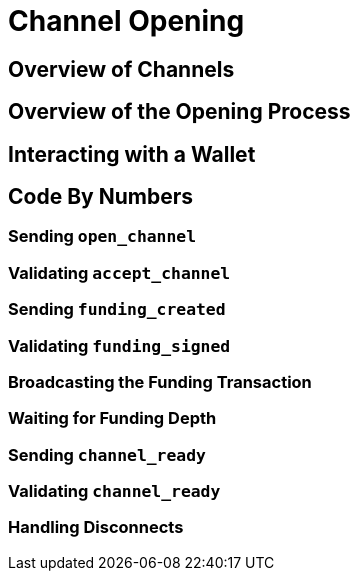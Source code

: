 = Channel Opening

== Overview of Channels

== Overview of the Opening Process

== Interacting with a Wallet

== Code By Numbers
=== Sending `open_channel`
=== Validating `accept_channel`
=== Sending `funding_created`
=== Validating `funding_signed`
=== Broadcasting the Funding Transaction
=== Waiting for Funding Depth
=== Sending `channel_ready`
=== Validating `channel_ready`
=== Handling Disconnects
